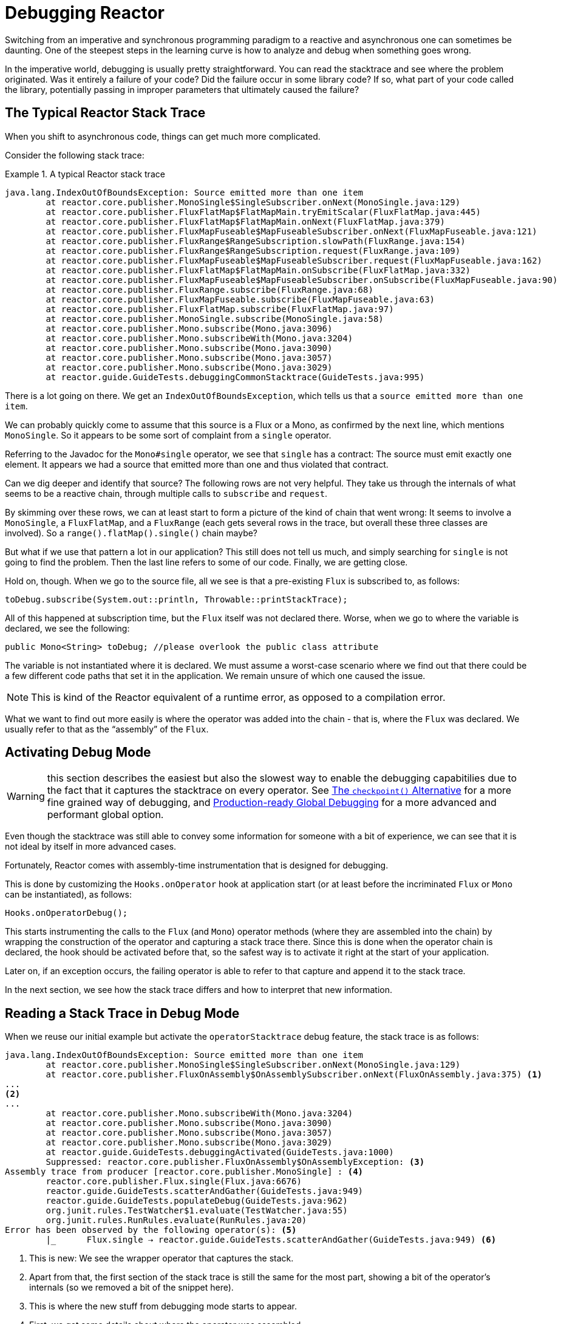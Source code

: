 [[debugging]]
= Debugging Reactor

Switching from an imperative and synchronous programming paradigm to a reactive and
asynchronous one can sometimes be daunting. One of the steepest steps in the learning
curve is how to analyze and debug when something goes wrong.

In the imperative world, debugging is usually pretty straightforward. You can read the
stacktrace and see where the problem originated. Was it entirely a failure
of your code? Did the failure occur in some library code? If so, what part of your code
called the library, potentially passing in improper parameters that ultimately caused the
failure?

== The Typical Reactor Stack Trace

When you shift to asynchronous code, things can get much more complicated.

//TODO The code that generated the following stack trace should be here

Consider the following stack trace:

.A typical Reactor stack trace
====
[source,java]
----
java.lang.IndexOutOfBoundsException: Source emitted more than one item
	at reactor.core.publisher.MonoSingle$SingleSubscriber.onNext(MonoSingle.java:129)
	at reactor.core.publisher.FluxFlatMap$FlatMapMain.tryEmitScalar(FluxFlatMap.java:445)
	at reactor.core.publisher.FluxFlatMap$FlatMapMain.onNext(FluxFlatMap.java:379)
	at reactor.core.publisher.FluxMapFuseable$MapFuseableSubscriber.onNext(FluxMapFuseable.java:121)
	at reactor.core.publisher.FluxRange$RangeSubscription.slowPath(FluxRange.java:154)
	at reactor.core.publisher.FluxRange$RangeSubscription.request(FluxRange.java:109)
	at reactor.core.publisher.FluxMapFuseable$MapFuseableSubscriber.request(FluxMapFuseable.java:162)
	at reactor.core.publisher.FluxFlatMap$FlatMapMain.onSubscribe(FluxFlatMap.java:332)
	at reactor.core.publisher.FluxMapFuseable$MapFuseableSubscriber.onSubscribe(FluxMapFuseable.java:90)
	at reactor.core.publisher.FluxRange.subscribe(FluxRange.java:68)
	at reactor.core.publisher.FluxMapFuseable.subscribe(FluxMapFuseable.java:63)
	at reactor.core.publisher.FluxFlatMap.subscribe(FluxFlatMap.java:97)
	at reactor.core.publisher.MonoSingle.subscribe(MonoSingle.java:58)
	at reactor.core.publisher.Mono.subscribe(Mono.java:3096)
	at reactor.core.publisher.Mono.subscribeWith(Mono.java:3204)
	at reactor.core.publisher.Mono.subscribe(Mono.java:3090)
	at reactor.core.publisher.Mono.subscribe(Mono.java:3057)
	at reactor.core.publisher.Mono.subscribe(Mono.java:3029)
	at reactor.guide.GuideTests.debuggingCommonStacktrace(GuideTests.java:995)
----
====

There is a lot going on there. We get an `IndexOutOfBoundsException`, which tells us that
a `source emitted more than one item`.

We can probably quickly come to assume that this source is a Flux or a Mono, as confirmed by
the next line, which mentions `MonoSingle`. So it appears to be some sort of complaint
from a `single` operator.

Referring to the Javadoc for the `Mono#single` operator, we see that `single` has a contract:
The source must emit exactly one element. It appears we had a source that emitted more
than one and thus violated that contract.

Can we dig deeper and identify that source? The following rows are not very helpful. They
take us through the internals of what seems to be a reactive chain, through
multiple calls to `subscribe` and `request`.

By skimming over these rows, we can at least start to form a picture of the kind of chain
that went wrong: It seems to involve a `MonoSingle`, a `FluxFlatMap`, and a `FluxRange`
(each gets several rows in the trace, but overall these three classes are involved). So a
`range().flatMap().single()` chain maybe?

But what if we use that pattern a lot in our application? This still does not tell us
much, and simply searching for `single` is not going to find the problem. Then the last
line refers to some of our code. Finally, we are getting close.

Hold on, though. When we go to the source file, all we see is that a
pre-existing `Flux` is subscribed to, as follows:

====
[source,java]
----
toDebug.subscribe(System.out::println, Throwable::printStackTrace);
----
====

All of this happened at subscription time, but the `Flux` itself was not
declared there. Worse, when we go to where the variable is declared, we see the following:

====
[source,java]
----
public Mono<String> toDebug; //please overlook the public class attribute
----
====

The variable is not instantiated where it is declared. We must assume a worst-case
scenario where we find out that there could be a few different code paths that set it in
the application. We remain unsure of which one caused the issue.

NOTE: This is kind of the Reactor equivalent of a runtime error, as opposed to a
compilation error.

What we want to find out more easily is where the operator was added into the chain -
that is,  where the `Flux` was declared. We usually refer to that as the "`assembly`" of
the `Flux`.

[[debug-activate]]
== Activating Debug Mode

WARNING: this section describes the easiest but also the slowest way to enable
the debugging capabitilies due to the fact that it captures the stacktrace on every operator.
See <<checkpoint-alternative>> for a more fine grained way of debugging,
and <<reactor-tools-debug>> for a more advanced and performant global option.

Even though the stacktrace was still able to convey some information for someone with a
bit of experience, we can see that it is not ideal by itself in more advanced cases.

Fortunately, Reactor comes with  assembly-time instrumentation that is designed for debugging.

This is done by customizing the `Hooks.onOperator` hook at application start (or at
least before the incriminated `Flux` or `Mono` can be instantiated), as follows:

====
[source,java]
----
Hooks.onOperatorDebug();
----
====

This starts instrumenting the calls to the `Flux` (and `Mono`) operator  methods (where
they are assembled into the chain) by wrapping the construction of the operator and
capturing a stack trace there. Since this is done when the operator chain is declared, the
hook should be activated before that, so the safest way is to activate it right at the
start of your application.

Later on, if an exception occurs, the failing operator is able to refer to that capture
and append it to the stack trace.

In the next section, we see how the stack trace differs and how to interpret
that new information.

== Reading a Stack Trace in Debug Mode

When we reuse our initial example but activate the `operatorStacktrace` debug feature,
the stack trace is as follows:

====
[source,java]
----
java.lang.IndexOutOfBoundsException: Source emitted more than one item
	at reactor.core.publisher.MonoSingle$SingleSubscriber.onNext(MonoSingle.java:129)
	at reactor.core.publisher.FluxOnAssembly$OnAssemblySubscriber.onNext(FluxOnAssembly.java:375) <1>
...
<2>
...
	at reactor.core.publisher.Mono.subscribeWith(Mono.java:3204)
	at reactor.core.publisher.Mono.subscribe(Mono.java:3090)
	at reactor.core.publisher.Mono.subscribe(Mono.java:3057)
	at reactor.core.publisher.Mono.subscribe(Mono.java:3029)
	at reactor.guide.GuideTests.debuggingActivated(GuideTests.java:1000)
	Suppressed: reactor.core.publisher.FluxOnAssembly$OnAssemblyException: <3>
Assembly trace from producer [reactor.core.publisher.MonoSingle] : <4>
	reactor.core.publisher.Flux.single(Flux.java:6676)
	reactor.guide.GuideTests.scatterAndGather(GuideTests.java:949)
	reactor.guide.GuideTests.populateDebug(GuideTests.java:962)
	org.junit.rules.TestWatcher$1.evaluate(TestWatcher.java:55)
	org.junit.rules.RunRules.evaluate(RunRules.java:20)
Error has been observed by the following operator(s): <5>
	|_	Flux.single ⇢ reactor.guide.GuideTests.scatterAndGather(GuideTests.java:949) <6>
----
<1> This is new: We see the wrapper operator that captures the stack.
<2> Apart from that, the first section of the stack trace is still the same for the most
part, showing a bit of the operator's internals (so we removed a bit of the snippet here).
<3> This is where the new stuff from debugging mode starts to appear.
<4> First, we get some details about where the operator was assembled.
<5> We also get a traceback of the error as it propagated through the operator chain,
from first to last (error site to subscribe site).
<6> Each operator that saw the error is mentioned along with the user class and line where it
was used.
====

The captured stack trace is appended to the original error as a
suppressed `OnAssemblyException`. There are two parts to it, but the first section is the
most interesting. It shows the path of construction for the operator that triggered the
exception. Here, it shows that the `single` that caused our issue was created in the
`scatterAndGather` method, itself called from a `populateDebug` method that got executed
through JUnit.

Now that we are armed with enough information to find the culprit, we can have
a meaningful look at that `scatterAndGather` method:

====
[source,java]
----
private Mono<String> scatterAndGather(Flux<String> urls) {
    return urls.flatMap(url -> doRequest(url))
           .single(); <1>
}
----
<1> Sure enough, here is our `single`.
====

Now we can see what the root cause of the error was a `flatMap` that performs
several HTTP calls to a few URLs but that is chained with `single`, which is too
restrictive. After a short `git blame` and a quick discussion with the author of
that line, we find out he meant to use the less restrictive `take(1)` instead.

We have solved our problem.

Now consider the following line in the stack trace:

====
[source]
----
Error has been observed by the following operator(s):
----
====

That second part of the debug stack trace was not necessarily interesting in
this particular example, because the error was actually happening in the last
operator in the chain (the one closest to `subscribe`). Considering another
example might make it more clear:

====
[source,java]
----
FakeRepository.findAllUserByName(Flux.just("pedro", "simon", "stephane"))
              .transform(FakeUtils1.applyFilters)
              .transform(FakeUtils2.enrichUser)
              .blockLast();
----
====

Now imagine that, inside `findAllUserByName`, there is a `map` that fails. Here,
we would see the following final traceback:

====
[source,java]
----
Error has been observed by the following operator(s):
	|_	Flux.map ⇢ reactor.guide.FakeRepository.findAllUserByName(FakeRepository.java:27)
	|_	Flux.map ⇢ reactor.guide.FakeRepository.findAllUserByName(FakeRepository.java:28)
	|_	Flux.filter ⇢ reactor.guide.FakeUtils1.lambda$static$1(FakeUtils1.java:29)
	|_	Flux.transform ⇢ reactor.guide.GuideDebuggingExtraTests.debuggingActivatedWithDeepTraceback(GuideDebuggingExtraTests.java:40)
	|_	Flux.elapsed ⇢ reactor.guide.FakeUtils2.lambda$static$0(FakeUtils2.java:30)
	|_	Flux.transform ⇢ reactor.guide.GuideDebuggingExtraTests.debuggingActivatedWithDeepTraceback(GuideDebuggingExtraTests.java:41)
----
====

This corresponds to the section of the chain of operators that gets notified of the error:

. The exception originates in the first `map`.
. It is seen by a second `map` (both in fact correspond to the `findAllUserByName`
method).
. It is then seen by a `filter` and a `transform`, which indicate that part of the chain
is constructed by a reusable transformation function (here, the `applyFilters` utility
method).
. Finally, it is seen by an `elapsed` and a `transform`. Once again, `elapsed` is applied
by the transformation function of that second transform.

We deal with a form of instrumentation here, and creating a stack trace is costly. That
is why this debugging feature should only be activated in a controlled manner, as a last
resort.

[[checkpoint-alternative]]
=== The `checkpoint()` Alternative

The debug mode is global and affects every single operator assembled into a `Flux` or a
`Mono` inside the application. This has the benefit of allowing after-the-fact
debugging: Whatever the error, we can obtain additional information to debug it.

As we saw earlier, this global knowledge comes at the cost of an impact on performance
(due to the number of populated stack traces). That cost can be reduced if we have an
idea of likely problematic operators. However, we usually do not know which operators are
likely to be problematic unless we observed an error in the wild, saw we were missing
assembly information, and then modified the code to activate assembly tracking, hoping to
observe the same error again.

In that scenario, we have to switch into debugging mode and make preparations in order to
better observe a second occurrence of the error, this time capturing all the additional
information.

If you can identify reactive chains that you assemble in your application for which
serviceability is critical, you can achieve a mix of both techniques with the
`checkpoint()` operator.

You can chain this operator into a method chain. The `checkpoint` operator works like the
hook version but only for its link of that particular chain.

There is also a `checkpoint(String)` variant that lets you add a unique `String` identifier
to the assembly traceback. This way, the stack trace is omitted and you rely on the
description to identify the assembly site. `checkpoint(String)` imposes less processing
cost than a regular `checkpoint`.

//snippets are in FluxOnAssemblyTest
`checkpoint(String)` includes "`light`" in its output (which can be handy when
searching), as shown in the following example:

====
----
...
	Suppressed: reactor.core.publisher.FluxOnAssembly$OnAssemblyException:
Assembly site of producer [reactor.core.publisher.ParallelSource] is identified by light checkpoint [light checkpoint identifier].
----
====

Last but not least, if you want to add a more generic description to the checkpoint but
still rely on the stack trace mechanism to identify the assembly site, you can force that
behavior by using the `checkpoint("description", true)` version. We are now back to the
initial message for the traceback, augmented with a `description`, as shown in the
following example:

====
----
Assembly trace from producer [reactor.core.publisher.ParallelSource], described as [descriptionCorrelation1234] : <1>
	reactor.core.publisher.ParallelFlux.checkpoint(ParallelFlux.java:215)
	reactor.core.publisher.FluxOnAssemblyTest.parallelFluxCheckpointDescriptionAndForceStack(FluxOnAssemblyTest.java:225)
Error has been observed by the following operator(s):
	|_	ParallelFlux.checkpoint ⇢ reactor.core.publisher.FluxOnAssemblyTest.parallelFluxCheckpointDescriptionAndForceStack(FluxOnAssemblyTest.java:225)
----
<1> `descriptionCorrelation1234` is the description provided in the `checkpoint`.
====

The description could be a static identifier or user-readable description or a wider
correlation ID (for instance, coming from a header in the case of an HTTP request).

NOTE: When both global debugging and local `checkpoint()` are enabled, checkpointed
snapshot stacks are appended as suppressed error output after the observing operator
graph and following the same declarative order.

[[reactor-tools-debug]]
== Production-ready Global Debugging
Project Reactor comes with a separate Java Agent that instruments your code and adds
debugging info without paying the cost of capturing the stacktrace on every operator call.
The behaviour is very similar to <<debug-activate>>, but without the runtime performance overhead.

To use it in your app, you must add it as a dependency.

The following example shows how to add `reactor-tools` as a dependency in Maven:

.reactor-tools in Maven, in `<dependencies>`
====
[source,xml]
----
<dependency>
    <groupId>io.projectreactor</groupId>
    <artifactId>reactor-tools</artifactId>
    <1>
</dependency>
----
<1> If you use the <<getting,BOM>>, you do not need to specify a `<version>`.
====

The following example shows how to add `reactor-tools` as a dependency in Gradle:

.reactor-tools in Gradle, amend the `dependencies` block
====
[source,groovy]
----
dependencies {
   compile 'io.projectreactor:reactor-tools'
}
----
====

It also needs to be explicitly initialized with:
====
[source,java]
----
ReactorDebugAgent.init();
----
====

TIP: Since the implementation will instrument your classes when they are loaded,
the best place to put it is before everything else in your main(String[]) methood:
====
[source,java]
----
public static void main(String[] args) {
    ReactorDebugAgent.init();
    SpringApplication.run(Application.class, args);
}
----
====

You may also re-process existing classes if you cannot run the init eagerly (e.g. in the tests):
====
[source,java]
----
ReactorDebugAgent.init();
ReactorDebugAgent.processExistingClasses();
----
====

WARNING: Be aware that the re-processing takes a couple of seconds due to the need to iterate over
all loaded classes and apply the transformation.
Use it only if you see that some call-sites are not instrumented.

=== Limitations
`ReactorDebugAgent` is implemented as a Java Agent and uses https://bytebuddy.net/#/[ByteBuddy]
to perform the self-attach.
Self-attach may not work on some JVMs, please refer to ByteBuddy's documentation for more details.

== Logging a Sequence

In addition to stack trace debugging and analysis, another powerful tool to have in your
toolkit is the ability to trace and log events in an asynchronous sequence.

The `log()` operator can do just that. Chained inside a sequence, it peeks at every
event of the `Flux` or `Mono` upstream of it (including `onNext`, `onError`, and
`onComplete` as well as subscriptions, cancellations, and requests).

.A note on logging implementation
****
The `log` operator uses the `Loggers` utility class, which picks up common logging
frameworks such as Log4J and Logback through `SLF4J` and defaults to logging to the
console if SLF4J is unavailable.

The console fallback uses `System.err` for the `WARN` and `ERROR` log levels and
`System.out` for everything else.

If you prefer a JDK `java.util.logging` fallback, as in 3.0.x, you can get it by setting
the `reactor.logging.fallback` system property to `JDK`.

In all cases, when logging in production *you should take care to configure the
underlying logging framework to use its most asynchronous and non-blocking approach* --
for instance, an `AsyncAppender` in Logback or `AsyncLogger` in Log4j 2.
****

For instance, suppose we have Logback activated and configured and a chain like
`range(1,10).take(3)`. By placing a `log()` before the `take`, we can get some
insight into how it works and what kind of events it propagates upstream to the range,
as the following example shows:

====
[source,java]
----
Flux<Integer> flux = Flux.range(1, 10)
                         .log()
                         .take(3);
flux.subscribe();
----
====

This prints out the following (through the logger's console appender):

====
----
10:45:20.200 [main] INFO  reactor.Flux.Range.1 - | onSubscribe([Synchronous Fuseable] FluxRange.RangeSubscription) <1>
10:45:20.205 [main] INFO  reactor.Flux.Range.1 - | request(unbounded) <2>
10:45:20.205 [main] INFO  reactor.Flux.Range.1 - | onNext(1) <3>
10:45:20.205 [main] INFO  reactor.Flux.Range.1 - | onNext(2)
10:45:20.205 [main] INFO  reactor.Flux.Range.1 - | onNext(3)
10:45:20.205 [main] INFO  reactor.Flux.Range.1 - | cancel() <4>
----

Here, in addition to the logger's own formatter (time, thread, level, message), the
`log()` operator outputs a few things in its own format:

<1> `reactor.Flux.Range.1` is an automatic category for the log, in case you use the
operator several times in a chain. It lets you distinguish which operator's events
are logged (in this case, the `range`). You can overwrite the identifier with your own
custom category by using the `log(String)` method signature. After a few separating
characters, the actual event gets printed. Here, we get an `onSubscribe` call, a
`request` call, three `onNext` calls, and a `cancel` call. For the first line,
`onSubscribe`, we get the implementation of the `Subscriber`, which usually corresponds
to the operator-specific implementation. Between square brackets, we get additional
information, including whether the operator can be automatically optimized through
synchronous or asynchronous fusion.
<2> On the second line, we can see that an unbounded request was propagated up from
downstream.
<3> Then the range sends three values in a row.
<4> On the last line, we see `cancel()`.
====

The last line, (4), is the most interesting. We can see the `take` in action there. It
operates by cutting the sequence short after it has seen enough elements emitted. In
short, `take()` causes the source to `cancel()` once it has emitted the user-requested
amount.
